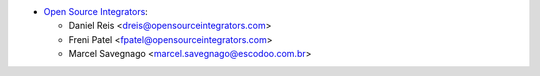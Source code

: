 * `Open Source Integrators <https://www.opensourceintegrators.com>`_:

  * Daniel Reis <dreis@opensourceintegrators.com>
  * Freni Patel <fpatel@opensourceintegrators.com>
  * Marcel Savegnago <marcel.savegnago@escodoo.com.br>
